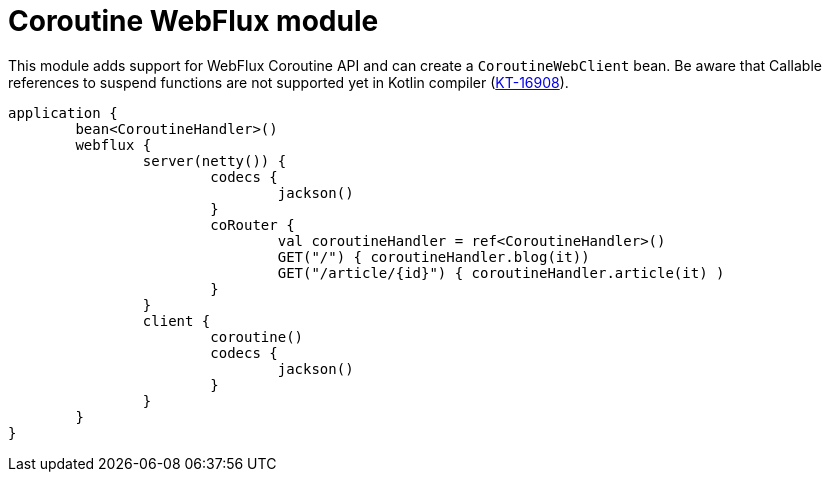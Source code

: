 = Coroutine WebFlux module

This module adds support for WebFlux Coroutine API and can create a `CoroutineWebClient` bean. Be aware that Callable references to suspend functions are not supported yet in Kotlin compiler (https://youtrack.jetbrains.com/issue/KT-16908[KT-16908]).

```kotlin
application {
	bean<CoroutineHandler>()
	webflux {
		server(netty()) {
			codecs {
				jackson()
			}
			coRouter {
				val coroutineHandler = ref<CoroutineHandler>()
				GET("/") { coroutineHandler.blog(it))
				GET("/article/{id}") { coroutineHandler.article(it) )
			}
		}
		client {
			coroutine()
			codecs {
				jackson()
			}
		}
	}
}
```
